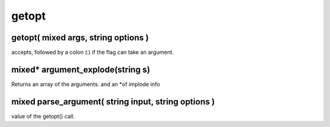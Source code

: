 getopt
======

getopt( mixed args, string options )
------------------------------------

accepts, followed by a colon (:) if the flag can take an argument.

mixed* argument_explode(string s)
---------------------------------

Returns an array of the arguments. and an *of implode info

mixed parse_argument( string input, string options )
----------------------------------------------------

value of the getopt() call.